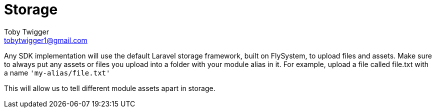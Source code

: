 = Storage
Toby Twigger <tobytwigger1@gmail.com>
:description: Storage
:keywords: file,storage,s3,filesystem,upload

Any SDK implementation will use the default Laravel storage framework, built on FlySystem, to upload files and assets. Make sure to always put any assets or files you upload into a folder with your module alias in it. For example, upload a file called file.txt with a name `'my-alias/file.txt'`

This will allow us to tell different module assets apart in storage.

